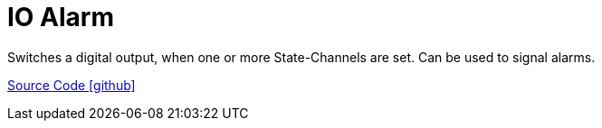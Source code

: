 = IO Alarm

Switches a digital output, when one or more State-Channels are set. Can be used to signal alarms.

https://github.com/OpenEMS/openems/tree/develop/io.openems.edge.controller.io.alarm[Source Code icon:github[]]